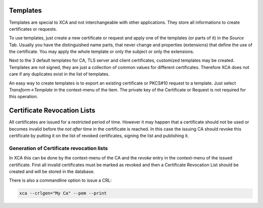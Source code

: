 
Templates
=========

Templates are special to XCA and not interchangeable with other applications.
They store all informations to create certificates or requests.

To use templates, just create a new certificate or request and apply one
of the templates (or parts of it) in the *Source* Tab.
Usually you have the distinguished name parts, that never change and
properties (extensions) that define the use of the certificate.
You may apply the whole template or only the subject or only the extensions.

Next to the 3 default templates for CA, TLS server and client
certificates, customized templates may be created. Templates are not signed,
they are just a collection of common values for different certificates.
Therefore XCA does not care if any duplicates exist in the list of templates.

An easy way to create templates is to export an existing certificate or
PKCS#10 request to a template. Just select *Transform->Template*
in the context-menu of the item. The private key of the
Certificate or Request is not required for this operation.

Certificate Revocation Lists
============================

All certificates are issued for a restricted period of time.
However it may happen that a certificate should not be used or becomes invalid
before the *not after* time in the certificate is reached. In this case
the issuing CA should revoke this certificate by putting it on the list of
revoked certificates, signing the list and publishing it.

Generation of Certificate revocation lists
------------------------------------------

In XCA this can be done by the context-menu of the CA and the
*revoke* entry in the context-menu of the issued certificate.
First all invalid certificates must be marked as revoked and
then a Certificate Revocation List should be created and will be stored in the
database.

There is also a commandline option to issue a CRL:

.. code-block:: bash

  xca --crlgen="My Ca" --pem --print
